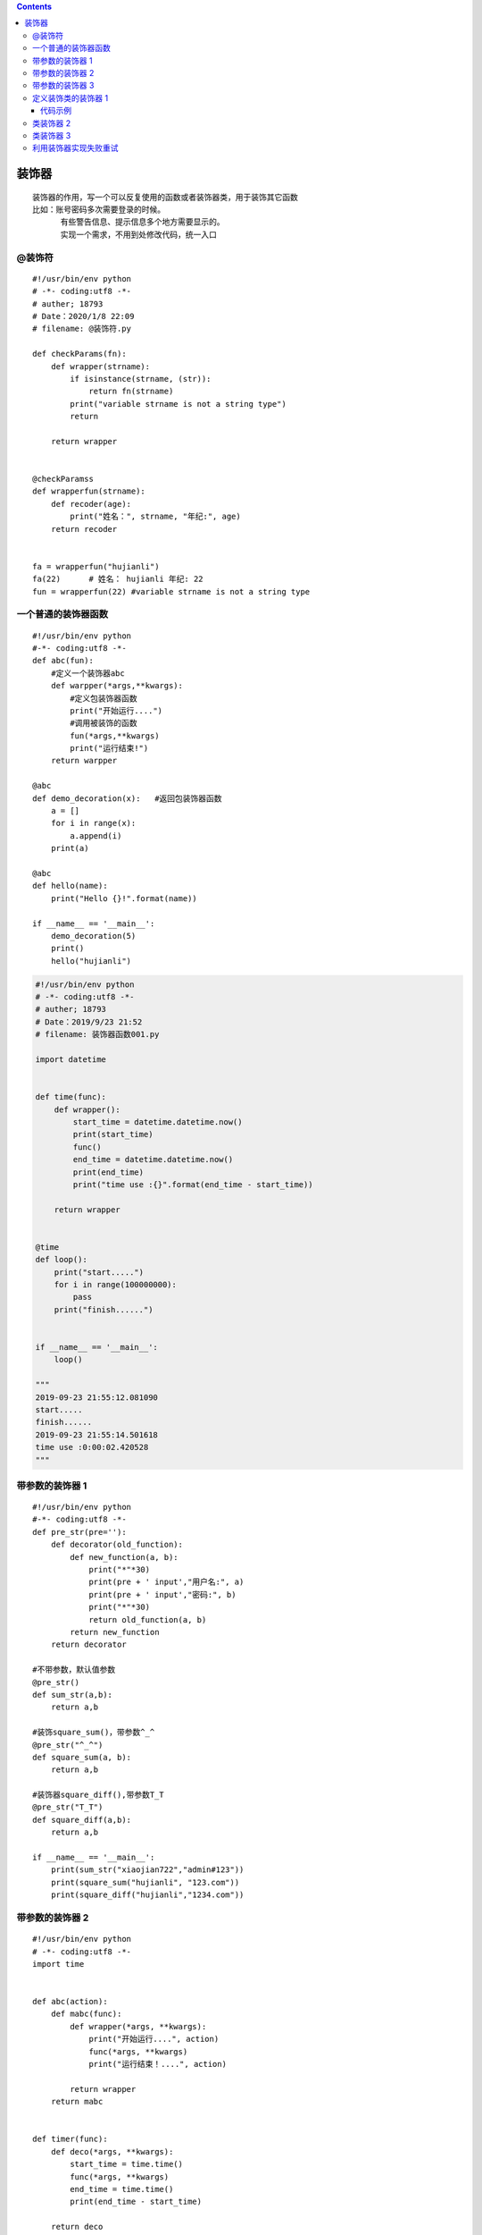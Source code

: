 .. contents::
   :depth: 3
..

装饰器
======

::

   装饰器的作用，写一个可以反复使用的函数或者装饰器类，用于装饰其它函数
   比如：账号密码多次需要登录的时候。
         有些警告信息、提示信息多个地方需要显示的。
         实现一个需求，不用到处修改代码，统一入口

@装饰符
-------

::

   #!/usr/bin/env python
   # -*- coding:utf8 -*-
   # auther; 18793
   # Date：2020/1/8 22:09
   # filename: @装饰符.py

   def checkParams(fn):
       def wrapper(strname):
           if isinstance(strname, (str)):
               return fn(strname)
           print("variable strname is not a string type")
           return

       return wrapper


   @checkParamss
   def wrapperfun(strname):
       def recoder(age):
           print("姓名：", strname, "年纪:", age)
       return recoder


   fa = wrapperfun("hujianli")
   fa(22)      # 姓名： hujianli 年纪: 22
   fun = wrapperfun(22) #variable strname is not a string type

一个普通的装饰器函数
--------------------

::

   #!/usr/bin/env python
   #-*- coding:utf8 -*-
   def abc(fun):
       #定义一个装饰器abc
       def warpper(*args,**kwargs):
           #定义包装饰器函数
           print("开始运行....")
           #调用被装饰的函数
           fun(*args,**kwargs)
           print("运行结束!")
       return warpper

   @abc
   def demo_decoration(x):   #返回包装饰器函数
       a = []
       for i in range(x):
           a.append(i)
       print(a)

   @abc
   def hello(name):
       print("Hello {}!".format(name))

   if __name__ == '__main__':
       demo_decoration(5)
       print()
       hello("hujianli")

.. code:: python


   #!/usr/bin/env python
   # -*- coding:utf8 -*-
   # auther; 18793
   # Date：2019/9/23 21:52
   # filename: 装饰器函数001.py

   import datetime


   def time(func):
       def wrapper():
           start_time = datetime.datetime.now()
           print(start_time)
           func()
           end_time = datetime.datetime.now()
           print(end_time)
           print("time use :{}".format(end_time - start_time))

       return wrapper


   @time
   def loop():
       print("start.....")
       for i in range(100000000):
           pass
       print("finish......")


   if __name__ == '__main__':
       loop()
       
   """
   2019-09-23 21:55:12.081090
   start.....
   finish......
   2019-09-23 21:55:14.501618
   time use :0:00:02.420528
   """

带参数的装饰器 1
----------------

::

   #!/usr/bin/env python
   #-*- coding:utf8 -*-
   def pre_str(pre=''):
       def decorator(old_function):
           def new_function(a, b):
               print("*"*30)
               print(pre + ' input',"用户名:", a)
               print(pre + ' input',"密码:", b)
               print("*"*30)
               return old_function(a, b)
           return new_function
       return decorator

   #不带参数，默认值参数
   @pre_str()
   def sum_str(a,b):
       return a,b

   #装饰square_sum()，带参数^_^
   @pre_str("^_^")
   def square_sum(a, b):
       return a,b

   #装饰器square_diff(),带参数T_T
   @pre_str("T_T")
   def square_diff(a,b):
       return a,b

   if __name__ == '__main__':
       print(sum_str("xiaojian722","admin#123"))
       print(square_sum("hujianli", "123.com"))
       print(square_diff("hujianli","1234.com"))

带参数的装饰器 2
----------------

::

   #!/usr/bin/env python
   # -*- coding:utf8 -*-
   import time


   def abc(action):
       def mabc(func):
           def wrapper(*args, **kwargs):
               print("开始运行....", action)
               func(*args, **kwargs)
               print("运行结束！....", action)

           return wrapper
       return mabc


   def timer(func):
       def deco(*args, **kwargs):
           start_time = time.time()
           func(*args, **kwargs)
           end_time = time.time()
           print(end_time - start_time)

       return deco


   @timer
   @abc("print_name")  # 带参数的装饰器
   def deam_print_name(name):
       time.sleep(2)
       print("Hello {}!".format(name))


   @timer
   @abc("list_info")  # 带参数的装饰器
   def deam_list_print(x):
       a = []
       time.sleep(2)
       for i in range(x):
           a.append(i)
       print(a)


   if __name__ == '__main__':
       deam_list_print(8)
       print(''.center(100, "#"))
       print("".center(100, "#"))
       deam_print_name("hujianli")

带参数的装饰器 3
----------------

::

   #!/usr/bin/env python
   #-*- coding:utf8 -*-
   import time

   def timer(parameter):
       def out_wrapper(func):
           def wrapper(*args,**kwargs):
               if parameter == "task1":
                   start = time.time()
                   func(*args,**kwargs)
                   stop = time.time()
                   print("the task1 run time is :",stop - start)
               elif parameter == "task2":
                   start = time.time()
                   func(*args,**kwargs)
                   stop = time.time()
                   print("the task2 run time is :",stop - start)
           return wrapper
       return out_wrapper


   @timer("task1")
   def task1():
       time.sleep(2)
       print("in the task1")

   @timer("task2")
   def task2():
       time.sleep(3)
       print("in the task2")

   if __name__ == '__main__':
       task1()
       print("我是分割线".center(100, "*"))
       task2()

定义装饰类的装饰器 1
--------------------

::

   采用的方法是：定义内嵌类的函数，返回新类

代码示例
~~~~~~~~

::

   #!/usr/bin/env python
   #-*- coding:utf8 -*-
   #定义装饰类的装饰器，采用的方法是：定义内嵌类的函数，返回新类

   #定义一个类装饰器及其使用的例子
   def abc(myclss):
       class InnerClass:
           def __init__(self, z=0):
               self.z = 0
               self.wrapper = myclss()     #实例化被装饰的类

           def position(self):
               self.wrapper.position()
               print('z axis:',self.z)
       return InnerClass                   #返回新定义的类


   '''
   定义一个能够装饰类的装饰器abc，定义了一个内嵌类InnerClass用于代替被装饰的类，并返回新的内嵌类，实例化普通类
   之后，得到的就是被装饰器装饰后的类
   '''
   @abc
   class coordination:
       def __init__(self, x=0, y=0):
           self.x = x
           self.y = y

       def position(self):
           print("x axis:", self.x)
           print("y axis:", self.y)

   if __name__ == '__main__':
       coor = coordination()
       coor.position()

类装饰器 2
----------

::

   #!/usr/bin/env python
   #-*- coding:utf8 -*-
   def decorator_class(SomeClass):
       class NewClass(object):
           def __init__(self,age):
               self.total_display = 0
               self.wrapped = SomeClass(age)

           def display(self):
               self.total_display +=1
               print("*"*20)
               print("total display", self.total_display)
               print("*"*20)
               self.wrapped.display()
       return NewClass

   @decorator_class
   class Bird:
       def __init__(self,age):
           self.age = age

       def display(self):
           print("My age is ",self.age)


   if __name__ == '__main__':
       eagle_lord = Bird(5)
       for i in range(3):
           eagle_lord.display()

类装饰器 3
----------

::

   #!/usr/bin/env python
   # -*- coding:utf8 -*-
   # auther; 18793
   # Date：2019/9/23 21:57
   # filename: 装饰类002.py

   def addSex(myClass):
       class InnerClass:
           def __init__(self, name, age, sex):
               self.sex = sex
               self.wrapper = myClass(name, age)

           def showInfo(self):
               self.wrapper.showInfo()
               print("sex:{}".format(self.sex))

       return InnerClass


   @addSex
   class Person:
       def __init__(self, name, age):
           self.name = name
           self.age = age

       def showInfo(self):
           print("name:{}".format(self.name))
           print("age:{}".format(self.age))


   if __name__ == '__main__':
       p = Person("Tom", 18, "MALE")
       p.showInfo()

   """
   name:Tom
   age:18
   sex:MALE
   """

利用装饰器实现失败重试
----------------------

::

   #!/usr/bin/env python
   # -*- coding:utf8 -*-
   # auther; 18793
   # Date：2020/1/8 22:34
   # filename: sample04.py
   import subprocess
   import requests


   def Retry(second):
       def decorator(func):
           def warpper(*args, **kwargs):
               att = 0  # 计数器
               while att < second:  # 按照计数器条件来循环
                   print(att)
                   try:
                       return func(*args, **kwargs)  # 运行请求，或者命令
                   except Exception as e:
                       att += 1  # 计数器累加

           return warpper

       return decorator


   @Retry(3)
   def cmd_01(cmd):
       subprocess.call(cmd)


   # 简单的爬虫,重试3次爬取
   @Retry(3)
   def get_respone(url):
       r = requests.get(url)
       return r


   cmd_01("dir1")
   get_respone("http://www.baidu1.com")
